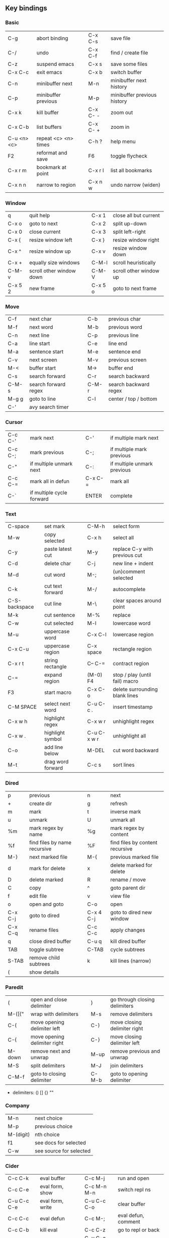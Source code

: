 #+STARTUP: indent
#+STARTUP: hidestars

** Key bindings

*** Basic

| C-g         | abort binding        |   | C-x C-s  | save file                   |
| C-/         | undo                 |   | C-x C-f  | find / create file          |
| C-z         | suspend emacs        |   | C-x s    | save some files             |
| C-x C-c     | exit emacs           |   | C-x b    | switch buffer               |
| C-n         | minibuffer next      |   | M-n      | minibuffer next history     |
| C-p         | minibuffer previous  |   | M-p      | minibuffer previous history |
| C-x k       | kill buffer          |   | C-x C- - | zoom out                    |
| C-x C-b     | list buffers         |   | C-x C- + | zoom in                     |
| C-u <n> <c> | repeat <c> <n> times |   | C-h ?    | help menu                   |
| F2          | reformat and save    |   | F6       | toggle flycheck             |
| C-x r m     | bookmark at point    |   | C-x r l  | list all bookmarks          |
| C-x n n     | narrow to region     |   | C-x n w  | undo narrow (widen)         |

*** Window

| q       | quit help                |   | C-x 1   | close all but current  |
| C-x o   | goto to next             |   | C-x 2   | split up-down          |
| C-x 0   | close current            |   | C-x 3   | split left-right       |
| C-x {   | resize window left       |   | C-x }   | resize window right    |
| C-x ^   | resize window up         |   | C-x v   | resize window down     |
| C-x +   | equally size windows     |   | C-M-l   | scroll heuristically   |
| C-M-v   | scroll other window down |   | C-M-V   | scroll other window up |
| C-x 5 2 | new frame                |   | C-x 5 o | goto to next frame     |

*** Move

| C-f   | next char            |   | C-b   | previous char         |
| M-f   | next word            |   | M-b   | previous word         |
| C-n   | next line            |   | C-p   | previous line         |
| C-a   | line start           |   | C-e   | line end              |
| M-a   | sentence start       |   | M-e   | sentence end          |
| C-v   | next screen          |   | M-v   | previous screen       |
| M-<   | buffer start         |   | M->   | buffer end            |
| C-s   | search forward       |   | C-r   | search backward       |
| C-M-s | search forward regex |   | C-M-r | search backward regex |
| M-g g | goto to line         |   | C-l   | center / top / bottom |
| C-'   | avy search timer     |   |       |                       |

*** Cursor

| C-c C-' | mark next                 |   | C-'     | if multiple mark next       |
| C-c C-; | mark previous             |   | C-;     | if multiple mark previous   |
| C-"     | if multiple unmark next   |   | C-:     | if multiple unmark previous |
| C-c C-= | mark all in defun         |   | C-x C-= | mark all                    |
| C-`     | if multiple cycle forward |   | ENTER   | complete                    |

*** Text

| C-space       | set mark          |   | C-M-h       | select form                    |
| M-w           | copy selected     |   | C-x h       | select all                     |
| C-y           | paste latest cut  |   | M-y         | replace C-y with previous cut  |
| C-d           | delete char       |   | C-j         | new line + indent              |
| M-d           | cut word          |   | M-;         | (un)comment selected           |
| C-k           | cut text forward  |   | M-/         | autocomplete                   |
| C-S-backspace | cut line          |   | M-\         | clear spaces around point      |
| M-k           | cut sentence      |   | M-%         | replace                        |
| C-w           | cut selected      |   | M-l         | lowercase word                 |
| M-u           | uppercase word    |   | C-x C-l     | lowercase region               |
| C-x C-u       | uppercase region  |   | C-x space   | rectangle region               |
| C-x r t       | string rectangle  |   | C-- C-=     | contract region                |
| C-=           | expand region     |   | (M-0) F4    | stop / play (until fail) macro |
| F3            | start macro       |   | C-x C-o     | delete surrounding blank lines |
| C-M SPACE     | select next word  |   | C-u C-c .   | insert timestamp               |
| C-x w h       | highlight regex   |   | C-x w r     | unhighlight regex              |
| C-x w .       | highlight symbol  |   | C-u C-x w r | unhighlight all                |
| C-o           | add line below    |   | M-DEL       | cut word backward              |
| M-t           | drag word forward |   | C-c s       | sort lines                     |

*** Dired

| p       | previous                     |   | n         | next                            |
| +       | create dir                   |   | g         | refresh                         |
| m       | mark                         |   | t         | inverse mark                    |
| u       | unmark                       |   | U         | unmark all                      |
| %m      | mark regex by name           |   | %g        | mark regex by content           |
| %f      | find files by name recursive |   | %F        | find files by content recursive |
| M-}     | next marked file             |   | M-{       | previous marked file            |
| d       | mark for delete              |   | x         | delete marked for delete        |
| D       | delete marked                |   | R         | rename / move                   |
| C       | copy                         |   | ^         | goto parent dir                 |
| f       | edit file                    |   | v         | view file                       |
| o       | open and goto                |   | C-o       | open                            |
| C-x C-j | goto to dired                |   | C-x 4 C-j | goto to dired new window        |
| C-x C-q | rename files                 |   | C-c C-c   | apply changes                   |
| q       | close dired buffer           |   | C-u q     | kill dired buffer               |
| TAB     | toggle subtree               |   | C-TAB     | cycle subtrees                  |
| S-TAB   | remove child subtrees        |   | k         | kill lines (narrow)             |
| (       | show details                 |   |           |                                 |

*** Paredit

| (      | open and close delimiter     |   | )     | go through closing delimiters |
| M-([{" | wrap with delimiters         |   | M-s   | remove delimiters             |
| C-(    | move opening delimiter left  |   | C-)   | move closing delimiter right  |
| C-{    | move opening delimiter right |   | C-}   | move closing delimiter left   |
| M-down | remove next and unwrap       |   | M-up  | remove previous and unwrap    |
| M-S    | split delimiters             |   | M-J   | join delimiters               |
| C-M-f  | goto to closing delimiter    |   | C-M-b | goto to opening delimiter     |

- delimiters: () [] {} ""

*** Company

| M-n       | next choice             |
| M-p       | previous choice         |
| M-(digit) | nth choice              |
| f1        | see docs for selected   |
| C-w       | see source for selected |

*** Cider

| C-c C-k     | eval buffer      |   | C-c M-j     | run and open        |
| C-c C-e     | eval form, show  |   | C-c M-n M-n | switch repl ns      |
| C-u C-c C-e | eval form, write |   | C-u C-c C-o | clear buffer        |
| C-c C-c     | eval defun       |   | C-c M-;     | eval defun, comment |
| C-c C-b     | kill eval        |   | C-c C-z     | go to repl or back  |
| C-c M-i     | inspect form     |   | C-u C-c C-c | debug form          |
| M-.         | go to symbol def |   | M-,         | return back         |
| C-c C-t C-n | run ns tests     |   | C-c C-t C-p | run project tests   |
| C-c C-d C-d | display doc      |   | C-c C-u     | undefine symbol     |
| C-c C-j     | goto to error    |   | F7          | toggle cider-error  |

*** Magit

| C-x g | status               |
| ?     | help                 |
| C-n   | next     line        |
| C-p   | previous line        |
| n     | next     item        |
| p     | previous item        |
| M-n   | next     section     |
| M-p   | previous section     |
| TAB   | toggle expand parent |
| S-TAB | hide expanded        |

*** Eglot

| C-c M-r                | rename         |
| C-c M-h                | docs           |
| M-?                    | references     |
| M-x eglot-code-actions | prompt actions |
| M-x eglot-reconnect    | reconnect      |

** Org

*** Outline {*+}

| TAB              | toggle local  visibility |
| S-TAB            | toggle global visibility |
| C-ENTER          | add same level heading   |
| M-RIGHT / LEFT   | level inc / dec headline |
| M-S-RIGHT / LEFT | level inc / dec section  |
| M-UP / DOWN      | move section up / down   |
| M-S-UP / DOWN    | move heading up / down   |
| C-c C-w          | move under another level |
| S-UP / DOWN      | priority inc / dec       |
| C-c C-p          | goto previous heading    |
| C-c C-n          | goto next     heading    |

*** Status {TODO / DONE}

| S-RIGHT / LEFT | cycling                |
| C-c C-t        | keywords menu          |
| #+SEQ_TODO     | define new keyword     |
| TODO(t@/!)     | specify logging        |
|                | @ - ts + note on enter |
|                | ! - ts        on exit  |

*** Agenda

| C-C C-s     | schedule                     |
| C-c C-d     | deadline                     |
| C-c C-z     | add note (to :LOGBOOK:)      |
| C-c [       | add file to agenda list      |
| C-c ]       | remove file from agenda list |
| C-c a       | agenda view                  |
| C-u 5 C-c a | agenda view for 5 days       |
| g           | refresh agenda               |
| F           | follow mode                  |
| f / b       | move forward / back          |
| t           | change task status           |

*** Repeat {w(eek) d(ay) m(onth) y(ear)}

| +1w  | 1 week                    |
| ++1w | 1 week in future          |
| .+1w | 1 week after task is DONE |

*** Checklist {- [ ]}

| C-c C-c   | cycling         |
| M-S-ENTER | new item        |
| [/]       | number of done  |
| [%]       | percent of done |

*** Tag

| C-c C-q   | assign to headline    |
| #+TAGS:   | define new tags       |
| -TAG_NAME | exclude from agenda+m |

*** Archive

| C-c C-x C-a | internal archive subtree |
| C-c C-x C-s | move subtree to archive  |
| #+ARCHIVE:  | define archive file      |

*** Link

| C-c C-l                                 | create / edit link        |
| C-c C-o                                 | open link                 |
| C-c &                                   | return back from link     |
| [[https://orgmode.org/][website]]                                 | website                   |
| file:~/.emacs.d/README.org              | file                      |
| file:~/.emacs.d/README.org::17          | file at line              |
| file:~/.emacs.d/README.org::*Basic      | file at headline          |
| [[here][Goto here]]                               | radio target <<here>>     |
| [[Org]]                                     | section                   |
| id:d34d34fe-1b76-4e1d-a60d-a119bef6f542 | :PROPERTIES: -> :ID: (F5) |
| TODO                                    | gnus email                |

*** Table

| TAB                   | next cell                |
| S-TAB                 | previous cell            |
| S-LEFT / RIGHT        | move cell left / right   |
| S-DOWN / UP           | move cell up / down      |
| M-LEFT / RIGHT        | move column left / right |
| M-DOWN / UP           | move row up / down       |
| <length-number>       | set max column length    |
| C-c TAB               | apply max column length  |
| C-c ^                 | sort table               |
| M-S-DOWN / UP         | add / delete row         |
| M-S-RIGHT / LEFT      | add / delete column      |
| C-c -                 | add line row             |
| #+TBLFM: @3..@$1=@#-1 | row number formula       |
| $colnum @rownum       | references in #+TBLFM:   |
| #+CONSTANTS:          | constants for formulas   |

*** Timer

| C-c C-x ;     | timer start countdown         |
| C-c C-x 0     | timer start relative          |
| C-u C-c C-x 0 | timer start relative + offset |
| C-c C-x ,     | timer toggle pause            |
| C-u C-c C-x , | timer stop                    |
| C-c C-x .     | insert timestamp              |
| C-c C-x -     | insert timestamp list         |

*** Clock

| C-c C-x C-i            | clock in                      |
| C-c C-x C-o            | clock out                     |
| C-c C-x C-x            | clock restart                 |
| C-c C-x C-q            | clock quit                    |
| C-c C-x C-d            | clock display (C-c C-c close) |
| C-c C-x C-j            | goto to clocked task          |
| C-c C-x e              | set effort estimate           |
| C-u C-c C-x C-x        | recently clocked tasks        |
| M-RIGHT / LEFT         | level inc / dec effort        |
| #+PROPERTY: Effort_ALL | def effort values             |
| C-c C-x C-c            | open column view (Q close)    |
| #+COLUMNS:             | customize column view         |
| #+BEGIN: clocktable    | capture clocking report       |
| #+BEGIN: columnview    | capture column view           |

*** Various

| #+SETUPFILE  | file wth settings                                  |
| C-c C-c      | activate #+ line                                   |
| C-c c        | prompt capture                                     |
| :DRAWERNAME: | custom drawer                                      |
| :PROPERTIES: | agenda search, :LOGGING:, :ORDERED: :COLUMNS:      |
| C-c C-e      | export menu                                        |
| C-c C-,      | insert begin...end block                           |
| C-c '        | open begin_src in new window                       |
| C-c M-f      | goto to next src block                             |
| C-c M-b      | goto to previous src block                         |
| emphasis     | *bold* /italic/ _underlined_ =verbatim= ~code~ +strikethrough+ |

** Emacs installation on Windows

1. [[http://ftp.gnu.org/gnu/emacs/windows/][Download the latest version]]
   (=i686= for 32-bit, =x86_64= for 64-bit) and extract it to =C:\emacs-version=
2. Computer -> Properties -> Advanced system settings -> Environment Variables\\
   -> System variables -> Path -> Edit -> add =C:\emacs-version\bin=
3. Create folder =C:\home=
4. Computer -> Properties -> Advanced system settings -> Environment Variables\\
   -> System variables -> New -> Variable name: =HOME= Variable value: =C:\home=
5. Clone or download this repository to =C:\home\.emacs.d=
6. =C:\emacs-version\bin\runemacs.exe= -> Send to -> Desktop (create shortcut)

** External programs needed on Windows for this init.el

- [[https://www.7-zip.org/download.html][7-Zip]]
- [[https://git-scm.com/download/win][Git]]
- [[https://www.mingw-w64.org/][MinGW]]
- [[https://clisp.sourceforge.io/][CLisp]]
- [[https://scheme.com/download/][Chez Scheme]]
- [[https://docs.aws.amazon.com/corretto/latest/corretto-17-ug/downloads-list.html][Java]]
- [[https://gist.github.com/nikolavojicic/6081284d4fb5f969a7fabe1f150db73e][Leiningen]]
- [[https://github.com/clj-kondo/clj-kondo/releases][clj-kondo]]
- [[https://nodejs.org/en/download/prebuilt-installer][Node.js]]
- [[https://sourceforge.net/projects/gnuplot/files/gnuplot/][gnuplot]]
- [[https://graphviz.org/download/][Graphviz]]
- [[https://plantuml.com/download][PlantUML]]
- [[https://strawberryperl.com/releases.html][Strawberry Perl]]
- [[https://miktex.org/][MiKTeX]]
- [[https://www.libreoffice.org/download/download-libreoffice/][LibreOffice]]
- [[https://mupdf.com/][MuPDF]]
- [[https://www.dropbox.com/install][Dropbox]]
- [[https://fonts.google.com/share?selection.family=IBM+Plex+Mono:ital,wght@0,100;0,200;0,300;0,400;0,500;0,600;0,700;1,100;1,200;1,300;1,400;1,500;1,600;1,700][IBM Plex Mono]]
- [[https://github.com/typescript-language-server/typescript-language-server][TypeScript Language Server]]
- [[https://jqlang.github.io/jq/][jq]]
- [[https://www.python.org/downloads/windows/][Python]]
- [[https://gist.github.com/nikolavojicic/2ee308dc772c5b03d78a9f21b64deb45][LaTeX Minted]]

** Emacs Lisp for Clojure programmers

| Clojure            | Emacs Lisp       |
|--------------------+------------------|
| &                  | &rest            |
| (#{x} x)           | seq-contains     |
| (= #{..} #{..})    | seq-set-equal-p  |
| .indexOf           | seq-position     |
| .remove =          | delete           |
| .remove identical? | delq             |
| \c                 | ?c               |
| =                  | equal            |
| ==                 | =                |
| ->                 | thread-first     |
| > < <= >=          | > < <= >=        |
| ->>                | thread-last      |
| and                | and              |
| apply              | apply            |
| class              | type-of          |
| compare            | sting< string>   |
| concat             | seq-concatenate  |
| cond               | cond             |
| cons               | cons             |
| count              | length           |
| dec                | 1-               |
| def                | setq             |
| defn               | defun            |
| defonce            | defvar defcustom |
| distinct           | seq-uniq         |
| do                 | progn            |
| doseq              | dolist           |
| dotimes            | dotimes          |
| drop               | nthcdr           |
| drop-while         | seq-drop-while   |
| empty? list        | null             |
| empty? string      | string-empty-p   |
| every?             | seq-every-p      |
| false              | nil ()           |
| filter             | seq-filter       |
| first              | car              |
| fn                 | lambda           |
| format             | format           |
| group-by           | seq-group-by     |
| identical?         | eq               |
| if                 | if               |
| if-some            | if-let           |
| inc                | 1+               |
| into               | append           |
| last               | last             |
| let                | let*             |
| list               | list             |
| list?              | listp            |
| map                | mapcar           |
| mapcat             | mapcan           |
| map-indexed        | seq-map-indexed  |
| max                | max              |
| min                | min              |
| name               | symbol-name      |
| nth                | nth              |
| or                 | or               |
| partition-all      | seq-partition    |
| println            | message          |
| prn                | print            |
| rand-nth           | seq-random-elt   |
| range              | number-sequence  |
| reduce             | seq-reduce       |
| re-matches         | string-match-p   |
| remove =           | remove           |
| remove identical?  | remq             |
| remove predicate   | seq-remove       |
| rest               | cdr              |
| reverse            | reverse          |
| run!               | mapc             |
| set/difference     | seq-difference   |
| set/intersection   | seq-intersection |
| set/union          | seq-union        |
| setq               | def              |
| some               | seq-find         |
| sort-by            | sort             |
| str                | concat           |
| str/blank?         | string-blank-p   |
| str/join           | mapconcat        |
| str/split          | split-string     |
| subvec             | seq-subseq       |
| take               | seq-take         |
| take-while         | seq-take-while   |
| true               | t                |
| when               | when             |
| when-not           | unless           |
| when-some          | when-let         |
| while              | while            |
| zero?              | zerop            |
